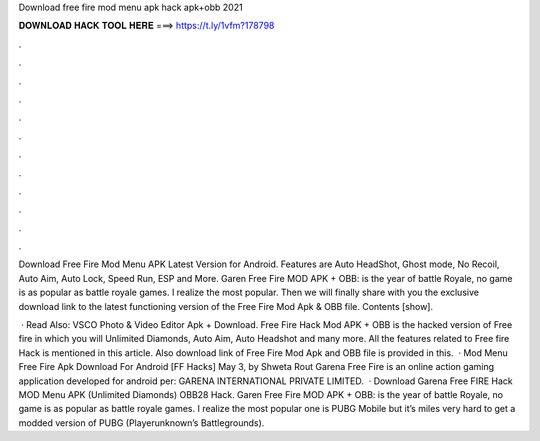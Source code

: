 Download free fire mod menu apk hack apk+obb 2021



𝐃𝐎𝐖𝐍𝐋𝐎𝐀𝐃 𝐇𝐀𝐂𝐊 𝐓𝐎𝐎𝐋 𝐇𝐄𝐑𝐄 ===> https://t.ly/1vfm?178798



.



.



.



.



.



.



.



.



.



.



.



.

Download Free Fire Mod Menu APK Latest Version for Android. Features are Auto HeadShot, Ghost mode, No Recoil, Auto Aim, Auto Lock, Speed Run, ESP and More. Garen Free Fire MOD APK + OBB: is the year of battle Royale, no game is as popular as battle royale games. I realize the most popular. Then we will finally share with you the exclusive download link to the latest functioning version of the Free Fire Mod Apk & OBB file. Contents [show].

 · Read Also: VSCO Photo & Video Editor Apk + Download. Free Fire Hack Mod APK + OBB is the hacked version of Free fire in which you will Unlimited Diamonds, Auto Aim, Auto Headshot and many more. All the features related to Free fire Hack is mentioned in this article. Also download link of Free Fire Mod Apk and OBB file is provided in this.  · Mod Menu Free Fire Apk Download For Android [FF Hacks] May 3, by Shweta Rout Garena Free Fire is an online action gaming application developed for android per: GARENA INTERNATIONAL PRIVATE LIMITED.  · Download Garena Free FIRE Hack MOD Menu APK (Unlimited Diamonds) OBB28 Hack. Garen Free Fire MOD APK + OBB: is the year of battle Royale, no game is as popular as battle royale games. I realize the most popular one is PUBG Mobile but it’s miles very hard to get a modded version of PUBG (Playerunknown’s Battlegrounds).
